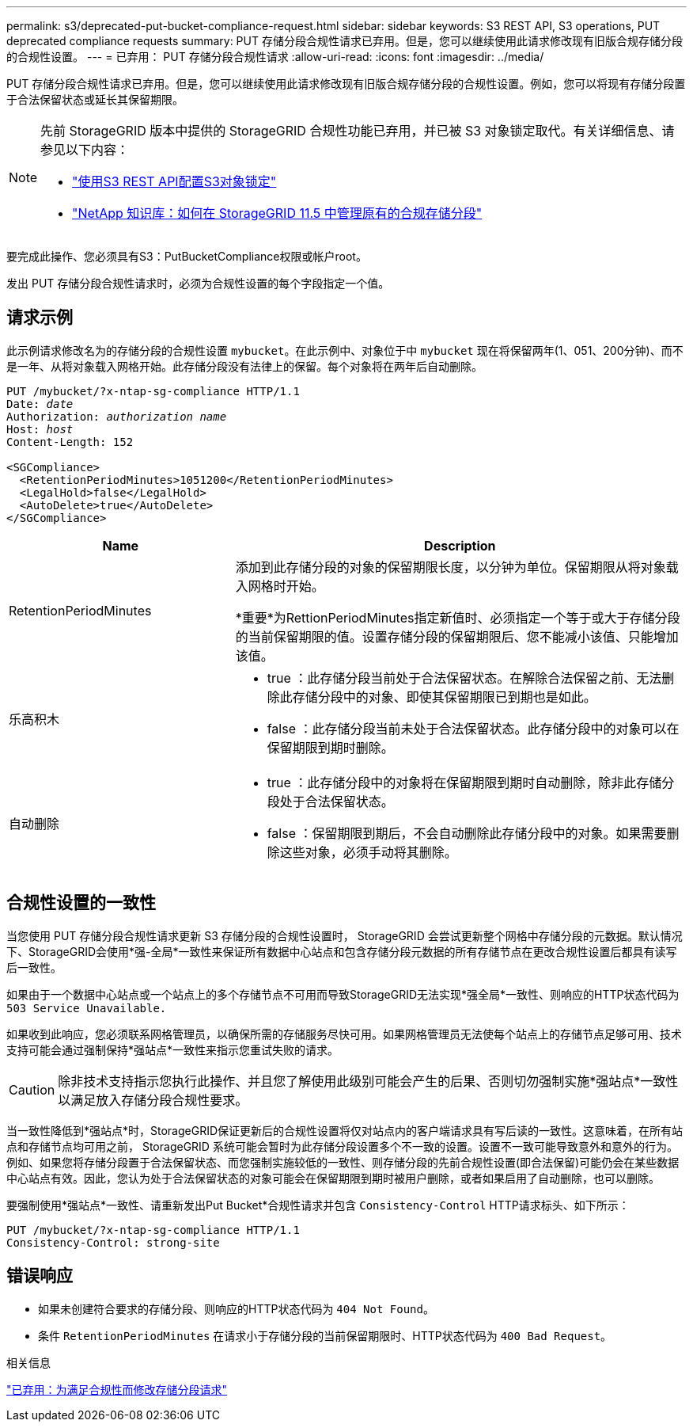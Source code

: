 ---
permalink: s3/deprecated-put-bucket-compliance-request.html 
sidebar: sidebar 
keywords: S3 REST API, S3 operations, PUT deprecated compliance requests 
summary: PUT 存储分段合规性请求已弃用。但是，您可以继续使用此请求修改现有旧版合规存储分段的合规性设置。 
---
= 已弃用： PUT 存储分段合规性请求
:allow-uri-read: 
:icons: font
:imagesdir: ../media/


[role="lead"]
PUT 存储分段合规性请求已弃用。但是，您可以继续使用此请求修改现有旧版合规存储分段的合规性设置。例如，您可以将现有存储分段置于合法保留状态或延长其保留期限。

[NOTE]
====
先前 StorageGRID 版本中提供的 StorageGRID 合规性功能已弃用，并已被 S3 对象锁定取代。有关详细信息、请参见以下内容：

* link:../s3/use-s3-api-for-s3-object-lock.html["使用S3 REST API配置S3对象锁定"]
* https://kb.netapp.com/Advice_and_Troubleshooting/Hybrid_Cloud_Infrastructure/StorageGRID/How_to_manage_legacy_Compliant_buckets_in_StorageGRID_11.5["NetApp 知识库：如何在 StorageGRID 11.5 中管理原有的合规存储分段"^]


====
要完成此操作、您必须具有S3：PutBucketCompliance权限或帐户root。

发出 PUT 存储分段合规性请求时，必须为合规性设置的每个字段指定一个值。



== 请求示例

此示例请求修改名为的存储分段的合规性设置 `mybucket`。在此示例中、对象位于中 `mybucket` 现在将保留两年(1、051、200分钟)、而不是一年、从将对象载入网格开始。此存储分段没有法律上的保留。每个对象将在两年后自动删除。

[listing, subs="specialcharacters,quotes"]
----
PUT /mybucket/?x-ntap-sg-compliance HTTP/1.1
Date: _date_
Authorization: _authorization name_
Host: _host_
Content-Length: 152

<SGCompliance>
  <RetentionPeriodMinutes>1051200</RetentionPeriodMinutes>
  <LegalHold>false</LegalHold>
  <AutoDelete>true</AutoDelete>
</SGCompliance>
----
[cols="1a,2a"]
|===
| Name | Description 


 a| 
RetentionPeriodMinutes
 a| 
添加到此存储分段的对象的保留期限长度，以分钟为单位。保留期限从将对象载入网格时开始。

*重要*为RettionPeriodMinutes指定新值时、必须指定一个等于或大于存储分段的当前保留期限的值。设置存储分段的保留期限后、您不能减小该值、只能增加该值。



 a| 
乐高积木
 a| 
* true ：此存储分段当前处于合法保留状态。在解除合法保留之前、无法删除此存储分段中的对象、即使其保留期限已到期也是如此。
* false ：此存储分段当前未处于合法保留状态。此存储分段中的对象可以在保留期限到期时删除。




 a| 
自动删除
 a| 
* true ：此存储分段中的对象将在保留期限到期时自动删除，除非此存储分段处于合法保留状态。
* false ：保留期限到期后，不会自动删除此存储分段中的对象。如果需要删除这些对象，必须手动将其删除。


|===


== 合规性设置的一致性

当您使用 PUT 存储分段合规性请求更新 S3 存储分段的合规性设置时， StorageGRID 会尝试更新整个网格中存储分段的元数据。默认情况下、StorageGRID会使用*强-全局*一致性来保证所有数据中心站点和包含存储分段元数据的所有存储节点在更改合规性设置后都具有读写后一致性。

如果由于一个数据中心站点或一个站点上的多个存储节点不可用而导致StorageGRID无法实现*强全局*一致性、则响应的HTTP状态代码为 `503 Service Unavailable.`

如果收到此响应，您必须联系网格管理员，以确保所需的存储服务尽快可用。如果网格管理员无法使每个站点上的存储节点足够可用、技术支持可能会通过强制保持*强站点*一致性来指示您重试失败的请求。


CAUTION: 除非技术支持指示您执行此操作、并且您了解使用此级别可能会产生的后果、否则切勿强制实施*强站点*一致性以满足放入存储分段合规性要求。

当一致性降低到*强站点*时，StorageGRID保证更新后的合规性设置将仅对站点内的客户端请求具有写后读的一致性。这意味着，在所有站点和存储节点均可用之前， StorageGRID 系统可能会暂时为此存储分段设置多个不一致的设置。设置不一致可能导致意外和意外的行为。例如、如果您将存储分段置于合法保留状态、而您强制实施较低的一致性、则存储分段的先前合规性设置(即合法保留)可能仍会在某些数据中心站点有效。因此，您认为处于合法保留状态的对象可能会在保留期限到期时被用户删除，或者如果启用了自动删除，也可以删除。

要强制使用*强站点*一致性、请重新发出Put Bucket*合规性请求并包含 `Consistency-Control` HTTP请求标头、如下所示：

[listing]
----
PUT /mybucket/?x-ntap-sg-compliance HTTP/1.1
Consistency-Control: strong-site
----


== 错误响应

* 如果未创建符合要求的存储分段、则响应的HTTP状态代码为 `404 Not Found`。
* 条件 `RetentionPeriodMinutes` 在请求小于存储分段的当前保留期限时、HTTP状态代码为 `400 Bad Request`。


.相关信息
link:deprecated-put-bucket-request-modifications-for-compliance.html["已弃用：为满足合规性而修改存储分段请求"]
